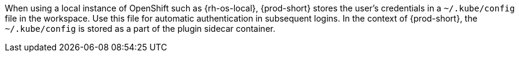 When using a local instance of OpenShift such as {rh-os-local}, {prod-short} stores the user’s credentials in a `~/.kube/config` file in the workspace. Use this file for automatic authentication in subsequent logins. In the context of {prod-short}, the `~/.kube/config` is stored as a part of the plugin sidecar container.
